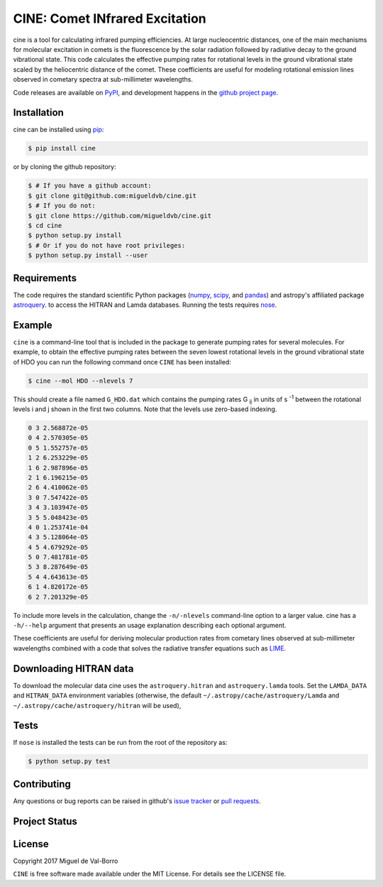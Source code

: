 ===============================
CINE: Comet INfrared Excitation
===============================


cine is a tool for calculating infrared pumping efficiencies.  At large
nucleocentric distances, one of the main mechanisms for molecular excitation in
comets is the fluorescence by the solar radiation followed by radiative decay
to the ground vibrational state.  This code calculates the effective pumping
rates for rotational levels in the ground vibrational state scaled by the
heliocentric distance of the comet.  These coefficients are useful for modeling
rotational emission lines observed in cometary spectra at sub-millimeter
wavelengths.

Code releases are available on `PyPI <https://pypi.python.org/pypi/cine>`_, and
development happens in the `github project page
<https://github.com/migueldvb/cine>`_.


Installation
------------

cine can be installed using `pip <https://pypi.python.org/pypi/pip>`_:

.. code-block:: bash

    $ pip install cine

or by cloning the github repository:

.. code-block:: bash

    $ # If you have a github account:
    $ git clone git@github.com:migueldvb/cine.git
    $ # If you do not:
    $ git clone https://github.com/migueldvb/cine.git
    $ cd cine
    $ python setup.py install
    $ # Or if you do not have root privileges:
    $ python setup.py install --user


Requirements
------------

The code requires the standard scientific Python packages (`numpy
<http://www.numpy.org/>`_, `scipy <https://www.scipy.org/>`_, and `pandas
<http://pandas.pydata.org/>`_) and astropy's affiliated package `astroquery
<https://github.com/astropy/astroquery>`_.  to access the HITRAN and Lamda
databases. Running the tests requires `nose
<https://pypi.python.org/pypi/nose>`_.


Example
-------

``cine`` is a command-line tool that is included in the package to generate
pumping rates for several molecules. For example, to obtain the effective
pumping rates between the seven lowest rotational levels in the ground
vibrational state of HDO you can run the following command once ``CINE`` has
been installed:

.. code-block:: bash

    $ cine --mol HDO --nlevels 7

This should create a file named ``G_HDO.dat`` which contains the pumping rates
G :subscript:`ij` in units of s :superscript:`-1` between the rotational levels
i and j shown in the first two columns. Note that the levels use zero-based
indexing.

.. code-block:: bash

    0 3 2.568872e-05
    0 4 2.570305e-05
    0 5 1.552757e-05
    1 2 6.253229e-05
    1 6 2.987896e-05
    2 1 6.196215e-05
    2 6 4.410062e-05
    3 0 7.547422e-05
    3 4 3.103947e-05
    3 5 5.048423e-05
    4 0 1.253741e-04
    4 3 5.128064e-05
    4 5 4.679292e-05
    5 0 7.481781e-05
    5 3 8.287649e-05
    5 4 4.643613e-05
    6 1 4.820172e-05
    6 2 7.201329e-05

To include more levels in the calculation, change the ``-n/-nlevels`` command-line
option to a larger value.  cine has a ``-h/--help`` argument that presents an
usage explanation describing each optional argument.

These coefficients are useful for deriving molecular production rates from cometary
lines observed at sub-millimeter wavelengths combined with a code that
solves the radiative transfer equations such as `LIME
<https://github.com/lime-rt/lime>`_.


Downloading HITRAN data
-----------------------

To download the molecular data cine uses the ``astroquery.hitran`` and
``astroquery.lamda`` tools.  Set the ``LAMDA_DATA`` and ``HITRAN_DATA``
environment variables (otherwise, the default
``~/.astropy/cache/astroquery/Lamda``  and
``~/.astropy/cache/astroquery/hitran`` will be used),


Tests
-----

If ``nose`` is installed the tests can be run from the root of the repository as:

.. code-block:: bash

    $ python setup.py test


Contributing
------------

Any questions or bug reports can be raised in github's `issue tracker
<https://github.com/migueldvb/cine/issues>`_ or `pull requests
<https://github.com/migueldvb/cine/pulls>`_.


Project Status
--------------

.. image:: https://travis-ci.org/migueldvb/cine.svg?branch=master
    :target: https://travis-ci.org/migueldvb/cine?branch=master

.. image:: https://coveralls.io/repos/github/migueldvb/cine/badge.svg?branch=master
    :target: https://coveralls.io/github/migueldvb/cine?branch=master


License
-------

Copyright 2017 Miguel de Val-Borro

``CINE`` is free software made available under the MIT License.
For details see the LICENSE file.
